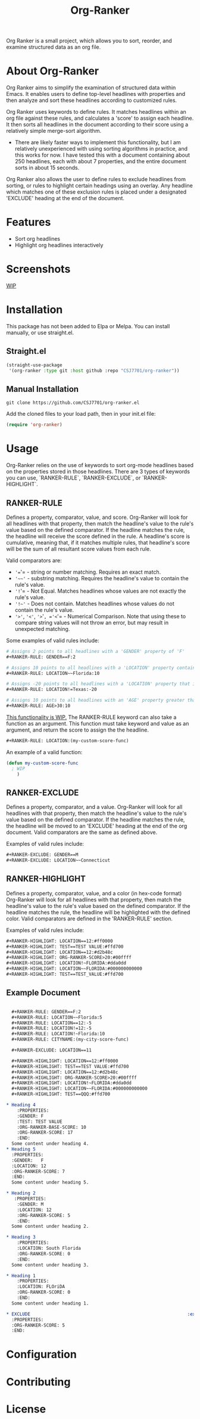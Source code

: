 #+TITLE: Org-Ranker

Org Ranker is a small project, which allows you to sort, reorder, and examine structured data as an org file.

* About Org-Ranker

Org Ranker aims to simplify the examination of structured data within Emacs. It enables users to define top-level headlines with properties and then analyze and sort these headlines according to customized rules.

Org Ranker uses keywords to define rules. It matches headlines within an org file against these rules, and calculates a 'score' to assign each headline. It then sorts all headlines in the document according to their score using a relatively simple merge-sort algorithm.
- There are likely faster ways to implement this functionality, but I am relatively unexperienced with using sorting algorithms in practice, and this works for now. I have tested this with a document containing about 250 headlines, each with about 7 properties, and the entire document sorts in about 15 seconds.

Org Ranker also allows the user to define rules to exclude headlines from sorting, or rules to highlight certain headings using an overlay. Any headline which matches one of these exclusion rules is placed under a designated 'EXCLUDE' heading at the end of the document.

* Features
- Sort org headlines
- Highlight org headlines interactively
* Screenshots
_WIP_

* Installation
This package has not been added to Elpa or Melpa. You can install manually, or use straight.el.
** Straight.el
#+begin_src emacs-lisp
   (straight-use-package
    '(org-ranker :type git :host github :repo "CSJ7701/org-ranker"))
#+end_src
** Manual Installation
#+begin_src shell
git clone https://github.com/CSJ7701/org-ranker.el
#+end_src
Add the cloned files to your load path, then in your init.el file:
#+begin_src emacs-lisp
(require 'org-ranker)
#+end_src

* Usage
Org-Ranker relies on the use of keywords to sort org-mode headlines based on the properties stored in those headlines.
There are 3 types of keywords you can use, `RANKER-RULE`, `RANKER-EXCLUDE`, or `RANKER-HIGHLIGHT`.
** RANKER-RULE
Defines a property, comparator, value, and score.
Org-Ranker will look for all headlines with that property, then match the headline's value to the rule's value based on the defined comparator.
If the headline matches the rule, the headline will receive the score defined in the rule.
A headline's score is cumulative, meaning that, if it matches multiple rules, that headline's score will be the sum of all resultant score values from each rule.

Valid comparators are:
- ='=='= - string or number matching. Requires an exact match.
- ='~~'= - substring matching. Requires the headline's value to contain the rule's value.
- ='!='= - Not Equal. Matches headlines whose values are not exactly the rule's value.
- ='!~'= - Does not contain. Matches headlines whose values do not contain the rule's value.
- ='>'=, ='<'=, ='>='=, ='<='= - Numerical Comparison. Note that using these to compare string values will not throw an error, but may result in unexpected matching.

Some examples of valid rules include:
#+begin_src org
  # Assigns 2 points to all headlines with a 'GENDER' property of 'F'
  ,#+RANKER-RULE: GENDER==F:2

  # Assigns 10 points to all headlines with a 'LOCATION' property containing 'Florida'
  ,#+RANKER-RULE: LOCATION~~Florida:10

  # Assigns -20 points to all headlines with a 'LOCATION' property that is not 'Texas'.
  ,#+RANKER-RULE: LOCATION!=Texas:-20

  # Assigns 10 points to all headlines with an 'AGE' property greater than 30.
  ,#+RANKER-RULE: AGE>30:10
#+end_src

_This functionality is WIP._
The RANKER-RULE keyword can also take a function as an argument.
This function must take keyword and value as an argument, and return the score to assign the the headline.
#+begin_src org
#+RANKER-RULE: LOCATION:(my-custom-score-func)
#+end_src

An example of a valid function:
#+begin_src emacs-lisp
  (defun my-custom-score-func
    ; WIP
      )
#+end_src

** RANKER-EXCLUDE
Defines a property, comparator, and a value.
Org-Ranker will look for all headlines with that property, then match the headline's value to the rule's value based on the defined comparator.
If the headline matches the rule, the headline will be moved to an 'EXCLUDE' heading at the end of the org document.
Valid comparators are the same as defined above.

Examples of valid rules include:
#+begin_src org
  ,#+RANKER-EXCLUDE: GENDER==M
  ,#+RANKER-EXCLUDE: LOCATION~~Connecticut
#+end_src

** RANKER-HIGHLIGHT
Defines a property, comparator, value, and a color (in hex-code format)
Org-Ranker will look for all headlines with that property, then match the headline's value to the rule's value based on the defined comparator.
If the headline matches the rule, the headline will be highlighted with the defined color.
Valid comparators are defined in the 'RANKER-RULE' section.

Examples of valid rules include:
#+begin_src org
#+RANKER-HIGHLIGHT: LOCATION==12:#ff0000
#+RANKER-HIGHLIGHT: TEST==TEST VALUE:#ffd700
#+RANKER-HIGHLIGHT: LOCATION==12:#d2b48c
#+RANKER-HIGHLIGHT: ORG-RANKER-SCORE>20:#00ffff
#+RANKER-HIGHLIGHT: LOCATION!~FLORIDA:#dda0dd
#+RANKER-HIGHLIGHT: LOCATION~~FLORIDA:#000000000000
#+RANKER-HIGHLIGHT: TEST==TEST_VALUE:#ffd700
#+end_src

** Example Document
#+begin_src org

  ,#+RANKER-RULE: GENDER==F:2
  ,#+RANKER-RULE: LOCATION~~Florida:5
  ,#+RANKER-RULE: LOCATION==12:-5
  ,#+RANKER-RULE: LOCATION!=12:-5
  ,#+RANKER-RULE: LOCATION!~Florida:10
  ,#+RANKER-RULE: CITYNAME:(my-city-score-func)

  ,#+RANKER-EXCLUDE: LOCATION==11

  ,#+RANKER-HIGHLIGHT: LOCATION==12:#ff0000
  ,#+RANKER-HIGHLIGHT: TEST==TEST VALUE:#ffd700
  ,#+RANKER-HIGHLIGHT: LOCATION==12:#d2b48c
  ,#+RANKER-HIGHLIGHT: ORG-RANKER-SCORE>20:#00ffff
  ,#+RANKER-HIGHLIGHT: LOCATION!~FLORIDA:#dda0dd
  ,#+RANKER-HIGHLIGHT: LOCATION~~FLORIDA:#000000000000
  ,#+RANKER-HIGHLIGHT: TEST==QQQ:#ffd700

* Heading 4
    :PROPERTIES:
    :GENDER: F
    :TEST: TEST VALUE
    :ORG-RANKER-BASE-SCORE: 10
    :ORG-RANKER-SCORE: 17
    :END:
  Some content under heading 4.
* Heading 5
  :PROPERTIES:
  :GENDER:   F
  :LOCATION: 12
  :ORG-RANKER-SCORE: 7
  :END:
  Some content under heading 5.

* Heading 2
   :PROPERTIES:
    :GENDER: M
    :LOCATION: 12
    :ORG-RANKER-SCORE: 5
    :END:
  Some content under heading 2.

* Heading 3
    :PROPERTIES:
    :LOCATION: South Florida
    :ORG-RANKER-SCORE: 0
    :END:
  Some content under heading 3.

* Heading 1
    :PROPERTIES:
    :LOCATION: FLOriDA
    :ORG-RANKER-SCORE: 0
    :END:
  Some content under heading 1.

* EXCLUDE                                                           :exclude:
  :PROPERTIES:
  :ORG-RANKER-SCORE: 5
  :END:
#+end_src
* Configuration

* Contributing

* License
